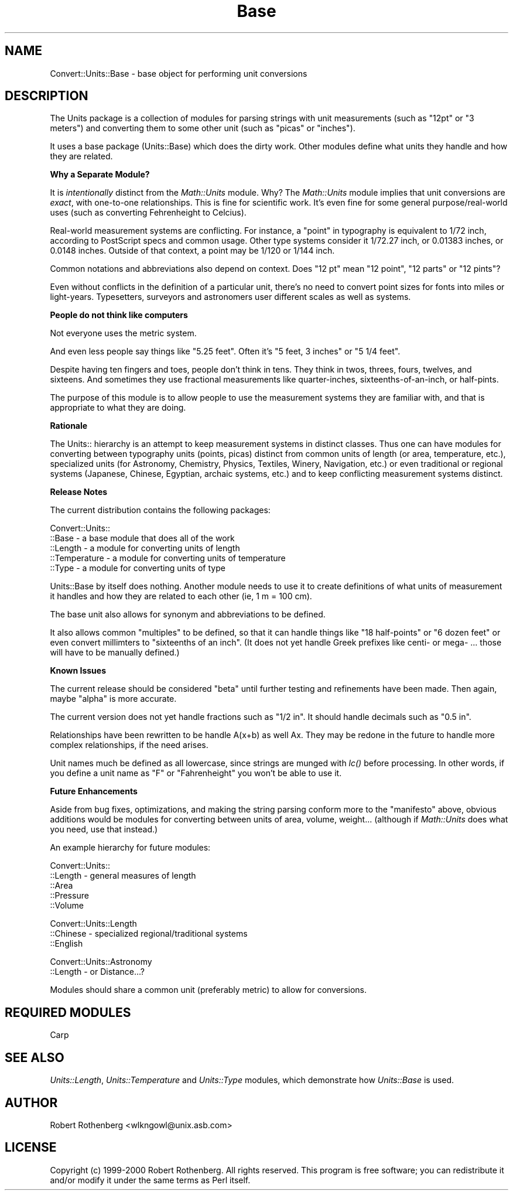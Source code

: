 .\" Automatically generated by Pod::Man version 1.15
.\" Mon Apr 23 08:22:25 2001
.\"
.\" Standard preamble:
.\" ======================================================================
.de Sh \" Subsection heading
.br
.if t .Sp
.ne 5
.PP
\fB\\$1\fR
.PP
..
.de Sp \" Vertical space (when we can't use .PP)
.if t .sp .5v
.if n .sp
..
.de Ip \" List item
.br
.ie \\n(.$>=3 .ne \\$3
.el .ne 3
.IP "\\$1" \\$2
..
.de Vb \" Begin verbatim text
.ft CW
.nf
.ne \\$1
..
.de Ve \" End verbatim text
.ft R

.fi
..
.\" Set up some character translations and predefined strings.  \*(-- will
.\" give an unbreakable dash, \*(PI will give pi, \*(L" will give a left
.\" double quote, and \*(R" will give a right double quote.  | will give a
.\" real vertical bar.  \*(C+ will give a nicer C++.  Capital omega is used
.\" to do unbreakable dashes and therefore won't be available.  \*(C` and
.\" \*(C' expand to `' in nroff, nothing in troff, for use with C<>
.tr \(*W-|\(bv\*(Tr
.ds C+ C\v'-.1v'\h'-1p'\s-2+\h'-1p'+\s0\v'.1v'\h'-1p'
.ie n \{\
.    ds -- \(*W-
.    ds PI pi
.    if (\n(.H=4u)&(1m=24u) .ds -- \(*W\h'-12u'\(*W\h'-12u'-\" diablo 10 pitch
.    if (\n(.H=4u)&(1m=20u) .ds -- \(*W\h'-12u'\(*W\h'-8u'-\"  diablo 12 pitch
.    ds L" ""
.    ds R" ""
.    ds C` ""
.    ds C' ""
'br\}
.el\{\
.    ds -- \|\(em\|
.    ds PI \(*p
.    ds L" ``
.    ds R" ''
'br\}
.\"
.\" If the F register is turned on, we'll generate index entries on stderr
.\" for titles (.TH), headers (.SH), subsections (.Sh), items (.Ip), and
.\" index entries marked with X<> in POD.  Of course, you'll have to process
.\" the output yourself in some meaningful fashion.
.if \nF \{\
.    de IX
.    tm Index:\\$1\t\\n%\t"\\$2"
..
.    nr % 0
.    rr F
.\}
.\"
.\" For nroff, turn off justification.  Always turn off hyphenation; it
.\" makes way too many mistakes in technical documents.
.hy 0
.if n .na
.\"
.\" Accent mark definitions (@(#)ms.acc 1.5 88/02/08 SMI; from UCB 4.2).
.\" Fear.  Run.  Save yourself.  No user-serviceable parts.
.bd B 3
.    \" fudge factors for nroff and troff
.if n \{\
.    ds #H 0
.    ds #V .8m
.    ds #F .3m
.    ds #[ \f1
.    ds #] \fP
.\}
.if t \{\
.    ds #H ((1u-(\\\\n(.fu%2u))*.13m)
.    ds #V .6m
.    ds #F 0
.    ds #[ \&
.    ds #] \&
.\}
.    \" simple accents for nroff and troff
.if n \{\
.    ds ' \&
.    ds ` \&
.    ds ^ \&
.    ds , \&
.    ds ~ ~
.    ds /
.\}
.if t \{\
.    ds ' \\k:\h'-(\\n(.wu*8/10-\*(#H)'\'\h"|\\n:u"
.    ds ` \\k:\h'-(\\n(.wu*8/10-\*(#H)'\`\h'|\\n:u'
.    ds ^ \\k:\h'-(\\n(.wu*10/11-\*(#H)'^\h'|\\n:u'
.    ds , \\k:\h'-(\\n(.wu*8/10)',\h'|\\n:u'
.    ds ~ \\k:\h'-(\\n(.wu-\*(#H-.1m)'~\h'|\\n:u'
.    ds / \\k:\h'-(\\n(.wu*8/10-\*(#H)'\z\(sl\h'|\\n:u'
.\}
.    \" troff and (daisy-wheel) nroff accents
.ds : \\k:\h'-(\\n(.wu*8/10-\*(#H+.1m+\*(#F)'\v'-\*(#V'\z.\h'.2m+\*(#F'.\h'|\\n:u'\v'\*(#V'
.ds 8 \h'\*(#H'\(*b\h'-\*(#H'
.ds o \\k:\h'-(\\n(.wu+\w'\(de'u-\*(#H)/2u'\v'-.3n'\*(#[\z\(de\v'.3n'\h'|\\n:u'\*(#]
.ds d- \h'\*(#H'\(pd\h'-\w'~'u'\v'-.25m'\f2\(hy\fP\v'.25m'\h'-\*(#H'
.ds D- D\\k:\h'-\w'D'u'\v'-.11m'\z\(hy\v'.11m'\h'|\\n:u'
.ds th \*(#[\v'.3m'\s+1I\s-1\v'-.3m'\h'-(\w'I'u*2/3)'\s-1o\s+1\*(#]
.ds Th \*(#[\s+2I\s-2\h'-\w'I'u*3/5'\v'-.3m'o\v'.3m'\*(#]
.ds ae a\h'-(\w'a'u*4/10)'e
.ds Ae A\h'-(\w'A'u*4/10)'E
.    \" corrections for vroff
.if v .ds ~ \\k:\h'-(\\n(.wu*9/10-\*(#H)'\s-2\u~\d\s+2\h'|\\n:u'
.if v .ds ^ \\k:\h'-(\\n(.wu*10/11-\*(#H)'\v'-.4m'^\v'.4m'\h'|\\n:u'
.    \" for low resolution devices (crt and lpr)
.if \n(.H>23 .if \n(.V>19 \
\{\
.    ds : e
.    ds 8 ss
.    ds o a
.    ds d- d\h'-1'\(ga
.    ds D- D\h'-1'\(hy
.    ds th \o'bp'
.    ds Th \o'LP'
.    ds ae ae
.    ds Ae AE
.\}
.rm #[ #] #H #V #F C
.\" ======================================================================
.\"
.IX Title "Base 3"
.TH Base 3 "perl v5.6.1" "2000-01-16" "User Contributed Perl Documentation"
.UC
.SH "NAME"
Convert::Units::Base \- base object for performing unit conversions
.SH "DESCRIPTION"
.IX Header "DESCRIPTION"
The Units package is a collection of modules for parsing strings with
unit measurements (such as \*(L"12pt\*(R" or \*(L"3 meters\*(R") and converting them
to some other unit (such as \*(L"picas\*(R" or \*(L"inches\*(R").
.PP
It uses a base package (Units::Base) which does the dirty work. Other
modules define what units they handle and how they are related.
.Sh "Why a Separate Module?"
.IX Subsection "Why a Separate Module?"
It is \fIintentionally\fR distinct from the \fIMath::Units\fR module. Why? The
\&\fIMath::Units\fR module implies that unit conversions are \fIexact\fR,
with one-to-one relationships.  This is fine for scientific work.
It's even fine for some general purpose/real-world uses (such as
converting Fehrenheight to Celcius).
.PP
Real-world measurement systems are conflicting. For instance, a \*(L"point\*(R"
in typography is equivalent to 1/72 inch, according to PostScript specs
and common usage. Other type systems consider it 1/72.27 inch, or 0.01383
inches, or 0.0148 inches.  Outside of that context, a point may be 1/120
or 1/144 inch.
.PP
Common notations and abbreviations also depend on context. Does \*(L"12 pt\*(R"
mean \*(L"12 point\*(R", \*(L"12 parts\*(R" or \*(L"12 pints\*(R"?
.PP
Even without conflicts in the definition of a particular unit, there's no
need to convert point sizes for fonts into miles or light-years. Typesetters,
surveyors and astronomers user different scales as well as systems.
.Sh "People do not think like computers"
.IX Subsection "People do not think like computers"
Not everyone uses the metric system.
.PP
And even less people say things like \*(L"5.25 feet\*(R". Often it's \*(L"5 feet, 3 inches\*(R"
or \*(L"5 1/4 feet\*(R".
.PP
Despite having ten fingers and toes, people don't think in tens. They think in
twos, threes, fours, twelves, and sixteens. And sometimes they use fractional
measurements like quarter-inches, sixteenths-of-an-inch, or half-pints.
.PP
The purpose of this module is to allow people to use the measurement
systems they are familiar with, and that is appropriate to what they
are doing.
.Sh "Rationale"
.IX Subsection "Rationale"
The Units:: hierarchy is an attempt to keep measurement systems in
distinct classes. Thus one can have modules for converting between
typography units (points, picas) distinct from common units of length
(or area, temperature, etc.), specialized units (for Astronomy, Chemistry,
Physics, Textiles, Winery, Navigation, etc.) or even traditional or
regional systems (Japanese, Chinese, Egyptian, archaic systems, etc.)
and to keep conflicting measurement systems distinct.
.Sh "Release Notes"
.IX Subsection "Release Notes"
The current distribution contains the following packages:
.PP
.Vb 5
\&    Convert::Units::
\&    ::Base         - a base module that does all of the work
\&    ::Length       - a module for converting units of length
\&    ::Temperature  - a module for converting units of temperature
\&    ::Type         - a module for converting units of type
.Ve
Units::Base by itself does nothing. Another module needs to use it
to create definitions of what units of measurement it handles and
how they are related to each other (ie, 1 m = 100 cm).
.PP
The base unit also allows for synonym and abbreviations to be
defined.
.PP
It also allows common \*(L"multiples\*(R" to be defined, so that it can
handle things like \*(L"18 half-points\*(R" or \*(L"6 dozen feet\*(R" or even
convert millimters to \*(L"sixteenths of an inch\*(R". (It does not yet
handle Greek prefixes like centi- or mega- ... those will have
to be manually defined.)
.Sh "Known Issues"
.IX Subsection "Known Issues"
The current release should be considered \*(L"beta\*(R" until further testing
and refinements have been made. Then again, maybe \*(L"alpha\*(R" is more
accurate.
.PP
The current version does not yet handle fractions such as \*(L"1/2 in\*(R".
It should handle decimals such as \*(L"0.5 in\*(R".
.PP
Relationships have been rewritten to be handle A(x+b) as well Ax.
They may be redone in the future to handle more complex
relationships, if the need arises.
.PP
Unit names much be defined as all lowercase, since strings are
munged with \fI\fIlc()\fI\fR before processing. In other words, if you define
a unit name as \*(L"F\*(R" or \*(L"Fahrenheight\*(R" you won't be able to use it.
.Sh "Future Enhancements"
.IX Subsection "Future Enhancements"
Aside from bug fixes, optimizations, and making the string parsing
conform more to the \*(L"manifesto\*(R" above, obvious additions would be modules
for converting between units of area, volume, weight... (although if
\&\fIMath::Units\fR does what you need, use that instead.)
.PP
An example hierarchy for future modules:
.PP
.Vb 5
\&    Convert::Units::
\&    ::Length            - general measures of length
\&    ::Area
\&    ::Pressure
\&    ::Volume
.Ve
.Vb 3
\&    Convert::Units::Length
\&    ::Chinese           - specialized regional/traditional systems
\&    ::English
.Ve
.Vb 2
\&    Convert::Units::Astronomy
\&    ::Length            - or Distance...?
.Ve
Modules should share a common unit (preferably metric) to allow for
conversions.
.SH "REQUIRED MODULES"
.IX Header "REQUIRED MODULES"
.Vb 1
\&    Carp
.Ve
.SH "SEE ALSO"
.IX Header "SEE ALSO"
\&\fIUnits::Length\fR, \fIUnits::Temperature\fR and \fIUnits::Type\fR modules, which
demonstrate how \fIUnits::Base\fR is used.
.SH "AUTHOR"
.IX Header "AUTHOR"
Robert Rothenberg <wlkngowl@unix.asb.com>
.SH "LICENSE"
.IX Header "LICENSE"
Copyright (c) 1999\-2000 Robert Rothenberg. All rights reserved.
This program is free software; you can redistribute it and/or
modify it under the same terms as Perl itself.
